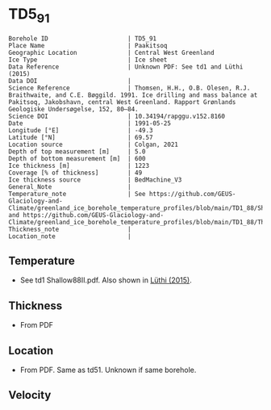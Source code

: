 * TD5_91
:PROPERTIES:
:header-args:jupyter-python+: :session ds :kernel ds
:clearpage: t
:END:

#+NAME: ingest_meta
#+BEGIN_SRC bash :results verbatim :exports results
cat meta.bsv | sed 's/|/@| /' | column -s"@" -t
#+END_SRC

#+RESULTS: ingest_meta
#+begin_example
Borehole ID                      | TD5_91
Place Name                       | Paakitsoq
Geographic Location              | Central West Greenland
Ice Type                         | Ice sheet
Data Reference                   | Unknown PDF: See td1 and Lüthi (2015)
Data DOI                         | 
Science Reference                | Thomsen, H.H., O.B. Olesen, R.J. Braithwaite, and C.E. Bøggild. 1991. Ice drilling and mass balance at Pakitsoq, Jakobshavn, central West Greenland. Rapport Grønlands Geologiske Undersøgelse, 152, 80–84. 
Science DOI                      | 10.34194/rapggu.v152.8160
Date                             | 1991-05-25
Longitude [°E]                   | -49.3
Latitude [°N]                    | 69.57
Location source                  | Colgan, 2021
Depth of top measurement [m]     | 5.0
Depth of bottom measurement [m]  | 600
Ice thickness [m]                | 1223
Coverage [% of thickness]        | 49
Ice thickness source             | BedMachine_V3
General_Note                     | 
Temperature_note                 | See https://github.com/GEUS-Glaciology-and-Climate/greenland_ice_borehole_temperature_profiles/blob/main/TD1_88/Shallow88II.pdf and https://github.com/GEUS-Glaciology-and-Climate/greenland_ice_borehole_temperature_profiles/blob/main/TD1_88/Thomsen_TD1_TD2_TD3_records.pdf
Thickness_note                   | 
Location_note                    | 
#+end_example

** Temperature

+ See td1 Shallow88II.pdf. Also shown in [[citet:luthi_2015][Lüthi (2015)]].

** Thickness

+ From PDF
 
** Location

+ From PDF. Same as td51. Unknown if same borehole.

** Velocity

** Data                                                 :noexport:

#+NAME: ingest_data
#+BEGIN_SRC bash :exports results
cat data.csv
#+END_SRC

#+RESULTS: ingest_data
|   d |     t |
|   5 |  -9.4 |
|  10 |  -8.7 |
|  15 |  -8.6 |
|  35 |  -8.4 |
| 135 | -10.1 |
| 235 |   -12 |
| 350 | -16.7 |
| 450 | -18.6 |
| 550 | -19.6 |
| 590 | -20.4 |
| 595 | -20.3 |
| 600 | -19.9 |

